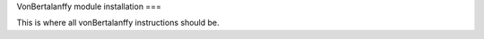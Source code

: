 VonBertalanffy module installation
===

.. raw:: html

    <br>

This is where all vonBertalanffy instructions should be.
